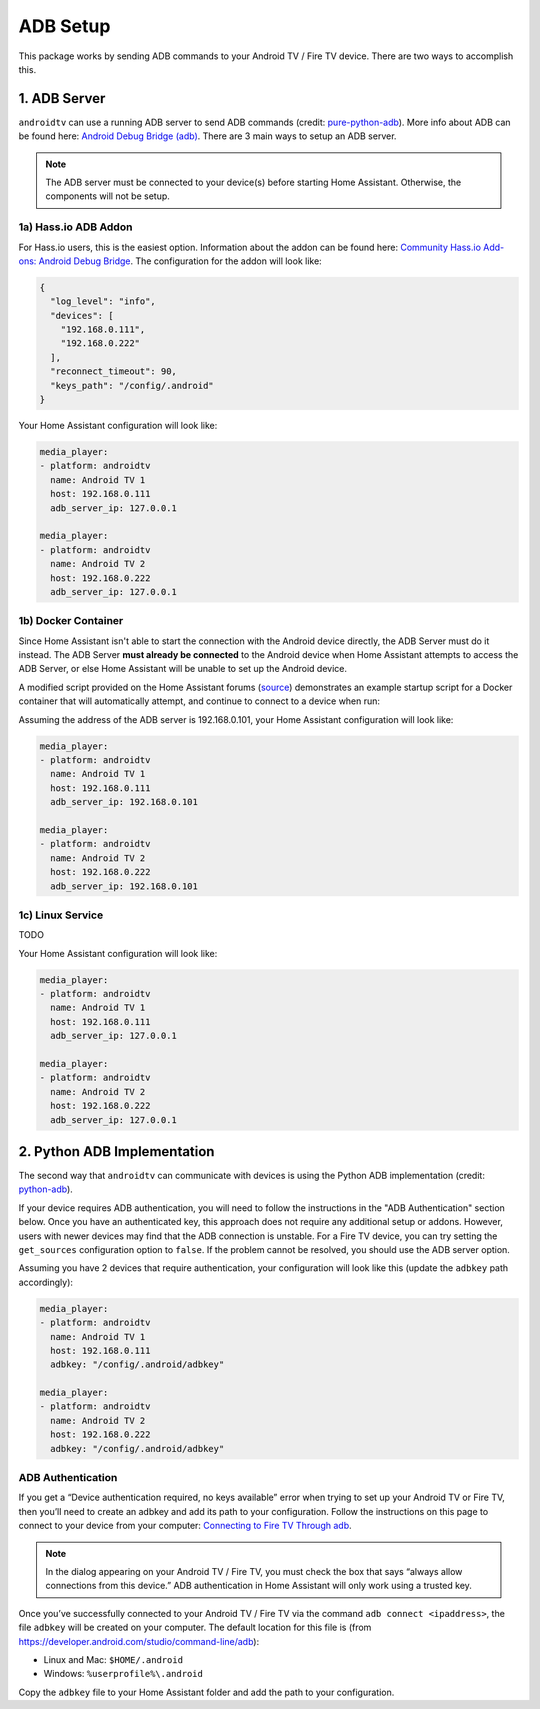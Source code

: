 ADB Setup
=========

This package works by sending ADB commands to your Android TV / Fire TV device.  There are two ways to accomplish this.  


1. ADB Server
-------------

``androidtv`` can use a running ADB server to send ADB commands (credit: `pure-python-adb <https://github.com/Swind/pure-python-adb/tree/master/adb>`_).  More info about ADB can be found here: `Android Debug Bridge (adb) <https://developer.android.com/studio/command-line/adb.html>`_.  There are 3 main ways to setup an ADB server.  

.. note:: The ADB server must be connected to your device(s) before starting Home Assistant.  Otherwise, the components will not be setup.


1a) Hass.io ADB Addon
*********************

For Hass.io users, this is the easiest option.  Information about the addon can be found here: `Community Hass.io Add-ons: Android Debug Bridge <https://github.com/hassio-addons/addon-adb/blob/master/README.md>`_.  The configuration for the addon will look like:

.. code-block:: json

   {
     "log_level": "info",
     "devices": [
       "192.168.0.111",
       "192.168.0.222"
     ],
     "reconnect_timeout": 90,
     "keys_path": "/config/.android"
   }


Your Home Assistant configuration will look like:

.. code-block:: yaml

   media_player:
   - platform: androidtv
     name: Android TV 1
     host: 192.168.0.111
     adb_server_ip: 127.0.0.1

   media_player:
   - platform: androidtv
     name: Android TV 2
     host: 192.168.0.222
     adb_server_ip: 127.0.0.1


1b) Docker Container
********************

Since Home Assistant isn't able to start the connection with the Android device directly, the ADB Server must do it instead. The ADB Server **must already be connected** to the Android device when Home Assistant attempts to access the ADB Server, or else Home Assistant will be unable to set up the Android device.

A modified script provided on the Home Assistant forums (`source <https://community.home-assistant.io/t/native-support-for-fire-tv/64448/300>`_) demonstrates an example startup script for a Docker container that will automatically attempt, and continue to connect to a device when run:

.. code-block:: sh
   :caption: **startup.sh**

   #!/bin/sh

   # for a single device, use: DEVICES=("192.168.0.111")
   DEVICES=("192.168.0.111" "192.168.0.222")

   echo "Starting up ADB..."

   while true; do
     adb -a server nodaemon > /dev/null 2>&1
     sleep 10
   done &

   echo "Server started. Waiting for 30 seconds..."
   sleep 30

   echo "Connecting to devices."
   for device in $DEVICES; do
      adb connect $device
   done
   echo "Done."

   while true; do
     for device in ${DEVICES[@]}; do
       adb connect $device > /dev/null 2>&1
     done
     sleep 60
   done


Assuming the address of the ADB server is 192.168.0.101, your Home Assistant configuration will look like:

.. code-block:: yaml

   media_player:
   - platform: androidtv
     name: Android TV 1
     host: 192.168.0.111
     adb_server_ip: 192.168.0.101

   media_player:
   - platform: androidtv
     name: Android TV 2
     host: 192.168.0.222
     adb_server_ip: 192.168.0.101


1c) Linux Service
*****************

TODO

Your Home Assistant configuration will look like:

.. code-block:: yaml

   media_player:
   - platform: androidtv
     name: Android TV 1
     host: 192.168.0.111
     adb_server_ip: 127.0.0.1

   media_player:
   - platform: androidtv
     name: Android TV 2
     host: 192.168.0.222
     adb_server_ip: 127.0.0.1


2. Python ADB Implementation
----------------------------

The second way that ``androidtv`` can communicate with devices is using the Python ADB implementation (credit: `python-adb <https://github.com/google/python-adb>`_).  

If your device requires ADB authentication, you will need to follow the instructions in the "ADB Authentication" section below. Once you have an authenticated key, this approach does not require any additional setup or addons. However, users with newer devices may find that the ADB connection is unstable. For a Fire TV device, you can try setting the ``get_sources`` configuration option to ``false``. If the problem cannot be resolved, you should use the ADB server option.

Assuming you have 2 devices that require authentication, your configuration will look like this (update the ``adbkey`` path accordingly):

.. code-block:: yaml

   media_player:
   - platform: androidtv
     name: Android TV 1
     host: 192.168.0.111
     adbkey: "/config/.android/adbkey"

   media_player:
   - platform: androidtv
     name: Android TV 2
     host: 192.168.0.222
     adbkey: "/config/.android/adbkey"


ADB Authentication
******************

If you get a “Device authentication required, no keys available” error when trying to set up your Android TV or Fire TV, then you’ll need to create an adbkey and add its path to your configuration. Follow the instructions on this page to connect to your device from your computer: `Connecting to Fire TV Through adb <https://developer.amazon.com/zh/docs/fire-tv/connecting-adb-to-device.html>`_.

.. note:: In the dialog appearing on your Android TV / Fire TV, you must check the box that says “always allow connections from this device.” ADB authentication in Home Assistant will only work using a trusted key.

Once you’ve successfully connected to your Android TV / Fire TV via the command ``adb connect <ipaddress>``, the file ``adbkey`` will be created on your computer. The default location for this file is (from `https://developer.android.com/studio/command-line/adb <https://developer.android.com/studio/command-line/adb>`_):

* Linux and Mac: ``$HOME/.android``
* Windows: ``%userprofile%\.android``

Copy the ``adbkey`` file to your Home Assistant folder and add the path to your configuration.
